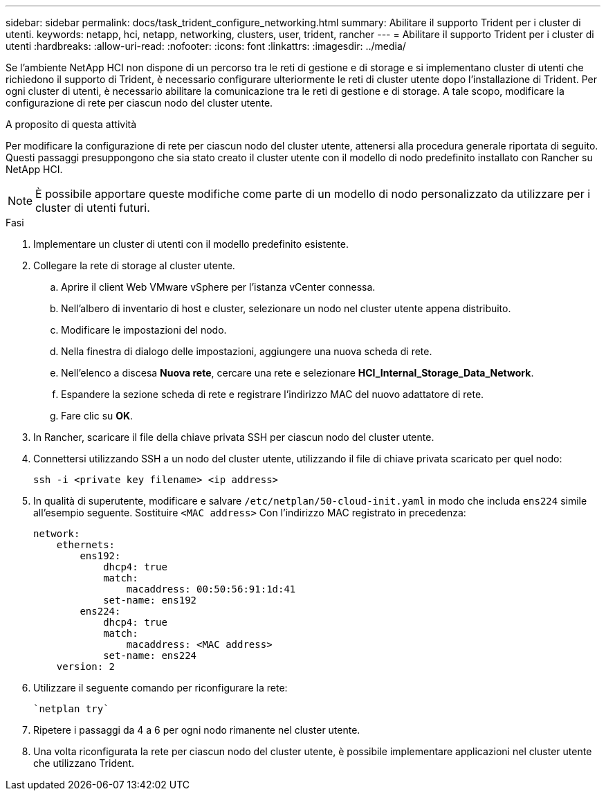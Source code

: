 ---
sidebar: sidebar 
permalink: docs/task_trident_configure_networking.html 
summary: Abilitare il supporto Trident per i cluster di utenti. 
keywords: netapp, hci, netapp, networking, clusters, user, trident, rancher 
---
= Abilitare il supporto Trident per i cluster di utenti
:hardbreaks:
:allow-uri-read: 
:nofooter: 
:icons: font
:linkattrs: 
:imagesdir: ../media/


[role="lead"]
Se l'ambiente NetApp HCI non dispone di un percorso tra le reti di gestione e di storage e si implementano cluster di utenti che richiedono il supporto di Trident, è necessario configurare ulteriormente le reti di cluster utente dopo l'installazione di Trident. Per ogni cluster di utenti, è necessario abilitare la comunicazione tra le reti di gestione e di storage. A tale scopo, modificare la configurazione di rete per ciascun nodo del cluster utente.

.A proposito di questa attività
Per modificare la configurazione di rete per ciascun nodo del cluster utente, attenersi alla procedura generale riportata di seguito. Questi passaggi presuppongono che sia stato creato il cluster utente con il modello di nodo predefinito installato con Rancher su NetApp HCI.


NOTE: È possibile apportare queste modifiche come parte di un modello di nodo personalizzato da utilizzare per i cluster di utenti futuri.

.Fasi
. Implementare un cluster di utenti con il modello predefinito esistente.
. Collegare la rete di storage al cluster utente.
+
.. Aprire il client Web VMware vSphere per l'istanza vCenter connessa.
.. Nell'albero di inventario di host e cluster, selezionare un nodo nel cluster utente appena distribuito.
.. Modificare le impostazioni del nodo.
.. Nella finestra di dialogo delle impostazioni, aggiungere una nuova scheda di rete.
.. Nell'elenco a discesa *Nuova rete*, cercare una rete e selezionare *HCI_Internal_Storage_Data_Network*.
.. Espandere la sezione scheda di rete e registrare l'indirizzo MAC del nuovo adattatore di rete.
.. Fare clic su *OK*.


. In Rancher, scaricare il file della chiave privata SSH per ciascun nodo del cluster utente.
. Connettersi utilizzando SSH a un nodo del cluster utente, utilizzando il file di chiave privata scaricato per quel nodo:
+
[listing]
----
ssh -i <private key filename> <ip address>
----
. In qualità di superutente, modificare e salvare `/etc/netplan/50-cloud-init.yaml` in modo che includa `ens224` simile all'esempio seguente. Sostituire `<MAC address>` Con l'indirizzo MAC registrato in precedenza:
+
[listing]
----
network:
    ethernets:
        ens192:
            dhcp4: true
            match:
                macaddress: 00:50:56:91:1d:41
            set-name: ens192
        ens224:
            dhcp4: true
            match:
                macaddress: <MAC address>
            set-name: ens224
    version: 2
----
. Utilizzare il seguente comando per riconfigurare la rete:
+
[listing]
----
`netplan try`
----
. Ripetere i passaggi da 4 a 6 per ogni nodo rimanente nel cluster utente.
. Una volta riconfigurata la rete per ciascun nodo del cluster utente, è possibile implementare applicazioni nel cluster utente che utilizzano Trident.

